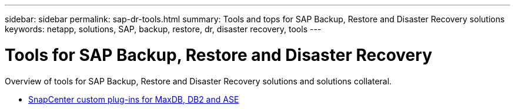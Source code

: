 ---
sidebar: sidebar
permalink: sap-dr-tools.html
summary: Tools and tops for SAP Backup, Restore and Disaster Recovery solutions
keywords: netapp, solutions, SAP, backup, restore, dr, disaster recovery, tools
---

= Tools for SAP Backup, Restore and Disaster Recovery
:hardbreaks:
:nofooter:
:icons: font
:linkattrs:
:imagesdir: /media

[.lead]
Overview of tools for SAP Backup, Restore and Disaster Recovery solutions and solutions collateral.

* link:https://automationstore.netapp.com/snap-list.shtml[SnapCenter custom plug-ins for MaxDB, DB2 and ASE]
